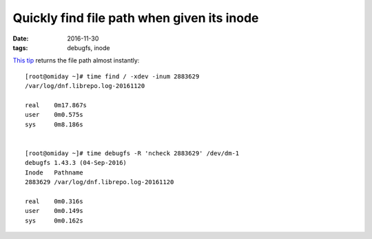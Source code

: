 ###########################################
Quickly find file path when given its inode
###########################################

:date: 2016-11-30
:tags: debugfs, inode


`This tip`_ returns the file path almost instantly::

   [root@omiday ~]# time find / -xdev -inum 2883629
   /var/log/dnf.librepo.log-20161120

   real    0m17.867s
   user    0m0.575s
   sys     0m8.186s


   [root@omiday ~]# time debugfs -R 'ncheck 2883629' /dev/dm-1
   debugfs 1.43.3 (04-Sep-2016)
   Inode   Pathname
   2883629 /var/log/dnf.librepo.log-20161120

   real    0m0.316s
   user    0m0.149s
   sys     0m0.162s


.. _`This tip`: https://unix.stackexchange.com/questions/35292/quickly-find-which-files-belongs-to-a-specific-inode-number
